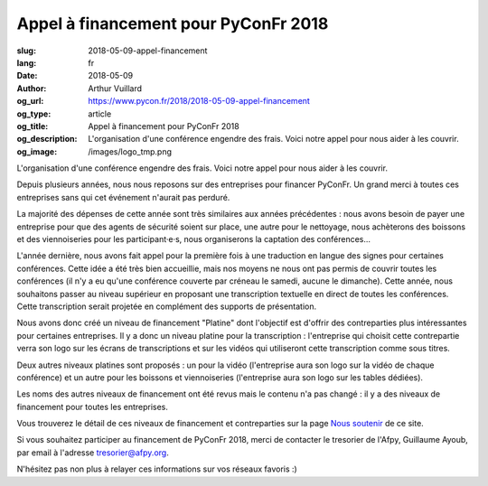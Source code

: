 Appel à financement pour PyConFr 2018
#####################################

:slug: 2018-05-09-appel-financement
:lang: fr
:date: 2018-05-09
:author: Arthur Vuillard
:og_url: https://www.pycon.fr/2018/2018-05-09-appel-financement
:og_type: article
:og_title: Appel à financement pour PyConFr 2018
:og_description: L'organisation d'une conférence engendre des frais. Voici notre appel pour nous aider à les couvrir.
:og_image: /images/logo_tmp.png

L'organisation d'une conférence engendre des frais. Voici notre appel pour nous aider à les couvrir.

Depuis plusieurs années, nous nous reposons sur des entreprises pour financer PyConFr. Un grand merci à toutes ces entreprises sans qui cet événement n'aurait pas perduré.

La majorité des dépenses de cette année sont très similaires aux années précédentes : nous avons besoin de payer une entreprise pour que des agents de sécurité soient sur place, une autre pour le nettoyage, nous achèterons des boissons et des viennoiseries pour les participant·e·s, nous organiserons la captation des conférences...

L'année dernière, nous avons fait appel pour la première fois à une traduction en langue des signes pour certaines conférences. Cette idée a été très bien accueillie, mais nos moyens ne nous ont pas permis de couvrir toutes les conférences (il n'y a eu qu'une conférence couverte par créneau le samedi, aucune le dimanche). Cette année, nous souhaitons passer au niveau supérieur en proposant une transcription textuelle en direct de toutes les conférences. Cette transcription serait projetée en complément des supports de présentation.

Nous avons donc créé un niveau de financement "Platine" dont l'objectif est d'offrir des contreparties plus intéressantes pour certaines entreprises. Il y a donc un niveau platine pour la transcription : l'entreprise qui choisit cette contrepartie verra son logo sur les écrans de transcriptions et sur les vidéos qui utiliseront cette transcription comme sous titres.

Deux autres niveaux platines sont proposés : un pour la vidéo (l'entreprise aura son logo sur la vidéo de chaque conférence) et un autre pour les boissons et viennoiseries (l'entreprise aura son logo sur les tables dédiées).

Les noms des autres niveaux de financement ont été revus mais le contenu n'a pas changé : il y a des niveaux de financement pour toutes les entreprises.

Vous trouverez le détail de ces niveaux de financement et contreparties sur la page `Nous soutenir </pages/nous-soutenir.html>`_ de ce site.

Si vous souhaitez participer au financement de PyConFr 2018, merci de contacter le tresorier de l'Afpy, Guillaume Ayoub, par email à l'adresse `tresorier@afpy.org <mailto:tresorier@afpy.org>`_.

N'hésitez pas non plus à relayer ces informations sur vos réseaux favoris :)


